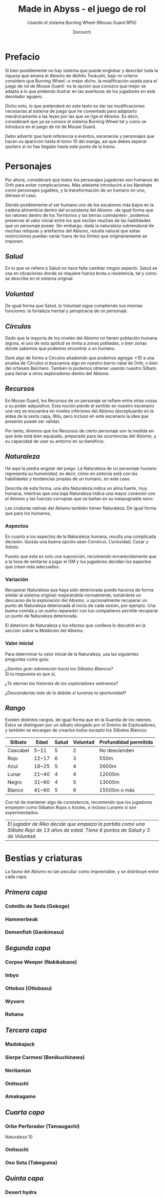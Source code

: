 #+title: Made in Abyss - el juego de rol
#+subtitle: Usando el sistema Burning Wheel (Mouse Guard RPG)
#+author: Dorovich
#+options: \n:t num:t timestamp:nil

* *Prefacio*
Si bien posiblemente no hay sistema que puede englobar y describir toda la riqueza que emana el Abismo de Akihito Tsukushi, bajo mi criterio considero que Burning Wheel -o mejor dicho, la modificación usada para el juego de rol de Mouse Guard- es la opción que conozco que mejor se adapta a lo que pretendo ilustrar en las aventuras de los jugadores en este desolador agujero.

Dicho esto, lo que pretenderé en este texto es dar las modificaciones necesarias al sistema de juego que he comentado para adaptarlo mecánicamente a las leyes por las que se rige el Abismo. Es decir, consideraré que ya se conoce el sistema Burning Wheel tal y como se introduce en el juego de rol de Mouse Guard.

Debo advertir que haré referencia a eventos, escenarios y personajes que hacen su aparición hasta el tomo 10 del manga, así que debes esperar /spoilers/ si no has llegado hasta este punto de la trama.

#+attr_html: :width 800
#+attr_org: :width 800
[[./imgs/The-Abyss.png]]

* *Personajes*
Por ahora, consideraré que todos los personajes jugadores son humanos de Orth para evitar complicaciones. Más adelante introduciré a los Narehate como personajes jugables, y la transformación de un humano en uno, diérase el caso.

Siendo posiblemente el ser humano uno de los escalones más bajos en la cadena alimenticia dentro del ecosistema del Abismo -de igual forma que los ratones dentro de los Territorios y las tierras colindantes-, podemos preservar el valor inicial entre los que oscilan muchas de las habilidades que un personaje posee. Sin embargo, dada la naturaleza sobrenatural de muchas reliquias y artefactos del Abismo, resulta natural que estas restricciones puedan variar fuera de los límites que originariamente se imponen.

** /Salud/
En lo que se refiere a Salud no hace falta cambiar ningún aspecto. Salud se usa en situaciones donde se requiere fuerza bruta o resistencia, tal y como se describe en el sistema original.

** /Voluntad/
De igual forma que Salud, la Voluntad sigue cumpliendo sus mismas funciones: la fortaleza mental y perspicacia de un personaje.

** /Círculos/
Dado que la mayoría de los niveles del Abismo no tienen población humana alguna, el uso de esta aptitud se limita a zonas pobladas, o bien zonas donde sabemos que podemos encontrar a un humano.

Daré algo de forma a Círculos añadiendo que podemos agregar +1D a una prueba de Círculos si buscamos algo en nuestro barrio natal de Orth, o bien del orfanato Belchero. Tambén lo podemos obtener usando nuestro Silbato para llamar a otros exploradores dentro del Abismo.

** /Recursos/
En Mouse Guard, los Recursos de un personaje se refiere entre otras cosas a su poder adquisitivo. Esta noción pierde el sentido en nuestro escenario una vez se encuentra en niveles inferiores del Abismo (exceptuando en la aldea de la sexta capa, Ilblu, pero incluso en este escenario la idea que presento puede ser válida).

Por tanto, diremos que los Recursos de cierto personaje son la medida en que éste está bien equipado, preparado para las ocurrencias del Abismo, y su capacidad de usar su entorno en su beneficio.

** /Naturaleza/
He aquí la piedra angular del juego. La Naturaleza de un personaje humano representa su /humanidad/, es decir, cómo en sintonía está con las habilidades y tendencias propias de un humano, en este caso.

Descrita de esta forma, una alta Naturaleza indica un alma fuerte, muy humana, mientras que una baja Naturaleza indica una mayor conexión con el Abismo y las fuerzas corruptas que se bañan en su inexpugnable seno.

Las criaturas nativas del Abismo también tienen Naturaleza. De igual forma que para los humanos,

*** Aspectos
En cuanto a los aspectos de la Naturaleza humana, resulta una complicada decisión. Quizás una buena opción sean Construir, Curiosidad, Cazar y Astuto.

Puesto que esta es solo una suposición, recomiendo encarecidamente que a la hora de sentarse a jugar el GM y los jugadores decidan los aspectos que crean más adecuados.

*** Variación
Recuperar Naturaleza que haya sido deteriorada puede hacerse de forma similar al sistema original: mejorándola normalmente, tomándote un descanso de la exploración del Abismo, u opcionalmente recuperar un punto de Naturaleza deteriorada al inicio de cada sesión, por ejemplo. Una buena comida y un sueño reparador con tus compañeros permite recuperar un punto de Naturaleza deteriorada.

El deterioro de Naturaleza y los efectos que conlleva lo discutiré en la sección sobre la /Maldición del Abismo/.

*** Valor inicial
Para determinar tu valor inicial de la Naturaleza, usa las siguientes preguntas como guía:

/¿Sientes gran admiración hacia los Silbatos Blancos?/
Si tu respuesta es que sí,

/¿Te aterran las historias de los exploradores veteranos?/

/¿Descenderías más de lo debido si tuvieras la oportunidad?/

** /Rango/
Existen distintos rangos, de igual forma que en la Guardia de los ratones. Éstos se distinguen por un silbato otorgado por el Gremio de Exploradores, y también se encargan de crearlos todos excepto los Silbatos Blancos.

| *Silbato* | *Edad* | *Salud* | *Voluntad* | *Profundidad permitida* |
|-----------+--------+---------+------------+-------------------------|
| Cascabel  | 5~11   |       5 |          2 | No descienden           |
| Rojo      | 12~17  |       6 |          3 | 550m                    |
| Azul      | 18~25  |       5 |          4 | 2600m                   |
| Lunar     | 21~40  |       4 |          4 | 12000m                  |
| Negro     | 31~60  |       4 |          5 | 13000m                  |
| Blanco    | 41~60  |       5 |          6 | 15500m o más            |

Con tal de mantener algo de consistencia, recomiendo que los jugadores empiezen como Silbatos Rojos o Azules, o incluso Lunares si son experimentados.

| /El jugador de Riko decide que empieza la partida como una Silbato Rojo de 13 años de edad. Tiene 6 puntos de Salud y 3 de Voluntad./ |

* *Bestias y criaturas*
La fauna del Abismo es tan peculiar como imprevisible, y se distribuye entre cada capa.

** /Primera capa/
*** Colmillo de Seda (Gokoge)
*** Hammerbeak
*** Demonfish (Gankimasu)

** /Segunda capa/
*** Corpse Weeper (Nakikabane)

#+attr_html: :width 600
#+attr_org: :width 600
[[./imgs/Corpse_Weeper_Anime_Square.png]]

*** Inbyo
*** Ottobas (Ottobasu)
*** Wyvern
*** Rohana

** /Tercera capa/
*** Madokajack
*** Sierpe Carmesí (Benikuchinawa)

#+attr_html: :width 600
#+attr_org: :width 600
[[./imgs/Crimson_Splitjaw_Anime_Square.png]]

*** Neritantan

#+attr_html: :width 600
#+attr_org: :width 600
[[./imgs/Neritantan_Anime_Square.png]]

*** Onitsuchi
*** Amakagame

** /Cuarta capa/
*** Orbe Perforador (Tamaugachi)

#+attr_html: :width 600
#+attr_org: :width 600
[[./imgs/Orb_Piercer_Square.png]]

Naturaleza 10

*** Onitsuchi
*** Oso Seta (Takeguma)

** /Quinta capa/
*** Desert hydra
*** Stingerhead (Kasshogashira)

#+attr_html: :width 600
#+attr_org: :width 600
[[./imgs/Stingerhead_Anime_Square.png]]

Naturaleza 8

*** Hamashirama

** /Sexta capa/
*** Meinastoirim
*** Emperorshell
*** Amaranthine-Deceptor (Kuongatari)

#+attr_html: :width 600
#+attr_org: :width 600
[[./imgs/Amaranthine-Deceptor_Anime.png]]

*** Dragón Molusco (Ryuusazai)

#+attr_html: :width 600
#+attr_org: :width 600
[[./imgs/Turbinid-Dragon_Anime_Square.png]]

Naturaleza 12

*** Misoujack
*** Fuzosheppu
*** Hermit Rat (Yadone)

** /Orden natural del Abismo conocido/
[...]

| 6 | Dragón Molusco                                                            |
| 5 | Orbe Perforador, Amaranthine-Deceptor, Stingerhead                        |
| 4 | Sierpe Carmesí, Madokajack, Fuzosheppu                                    |
| 3 | Ottobas, Corpse Weeper, Colmillo de Seda, Inbyo                                   |
| 2 | Humano (adulto), Narehate (bendecidos), Hammerbeak, Amakagame             |
| 1 | Humano (niño), Narehate, Neritantan, Meinastoirim, Demonfish, Hamashirama |

* *Maldición del Abismo*
Las bestias no son el único peligro que asola a los humanos en el inframundo. La Maldición del Abismo es la prueba irrefutable de que el pozo corrompe, sea rápido o poco a poco, a todo aquel que osa desafiarlo.

 [[./imgs/Curse-of-the-Abyss.png]]

** /Capas/
El ascenso por las diferentes capas tiene efectos adversos para los personajes. Aplica los que correspondan al ascender 10 metros o más.

*** 1ª - *Borde del Abismo* (0~1350m)
 No hay pérdida de Naturaleza. Prueba de Salud Ob.2 o quedas mareado (como Cansado).

 [[./imgs/1st-Layer.png]]

*** 2ª - *Bosque de la tentación* (1350~2600m)
 Tu Naturaleza se deteriora en 1 punto. Prueba de Salud Ob.3 o sufres náuseas y dolores de cabeza (como Cansado y Enfadado).

 [[./imgs/2nd-Layer.png]]

*** 3ª - *La gran falla* (2600~7000m)
 Tu Naturaleza se deteriora en 2 puntos. Prueba de Voluntad Ob.3 o sufres vértigo y alucinaciones (como Cansado, Enfadado y -1D en pruebas de Naturaleza, Salud y Voluntad durante veinte minutos).

 [[./imgs/3rd-Layer.png]]

*** 4ª - *Cáliz de gigantes* (7000~12000m)
 Deterioro de 3 puntos de Naturaleza. Prueba de Salud Ob.4 o sufres un dolor intenso por todo el cuerpo y hemorragias por todos los orificios (como Cansado y Herido). Si el margen de fallo fue de 3 o más, quedas inconsciente.

 [[./imgs/4th-Layer.png]]

*** 5ª - *Mar de cadáveres* (12000~13000m)
 Naturaleza deteriorada en 4 puntos. Prueba de Voluntad Ob.4 o quedas privado de tus sentidos y entras en comportamiento auto-lesionante (como Cansado, y durante veinte minutos -2D en pruebas de Naturaleza, Salud y Voluntad). Si el margen de fallo fue de 3 o más, quedas inconsciente.

 [[./imgs/5th-Layer.png]]

*** 6ª - *Capital sin retorno* (13000~15500m)
 Tu Naturaleza se deteriora en 6 puntos. Prueba de Voluntad Ob.5 o quedas Herido. Mutas permanentemente a un Narehate (Rasgo).

 [[./imgs/6th-Layer.png]]

*** 7ª - *El vórtice final* (15000~?????m)
 Se desconocen los efectos completos, pero supondremos que tu Naturaleza se deteriora en 7 puntos. Prueba de Salud Ob.5 o quedas Cansado y Herido. Mutas permanentemente a un Narehate (Rasgo).

 [[./imgs/7th-Layer-Sketch.png]]

** /Distorsión temporal/
Se dice que hay alún tipo de distorsión del tiempo dentro del Abismo, aunque no se sabe con certeza si es real o una mera sensación de los exploradores. La Silbato Blanco Ozen afirma que el efecto se vuelve extremo a partir de la quinta capa de las profundidades, por experiencia propia: ella descendió lo que supuso fueron un par de semanas, pero en la superfície habían pasado meses.

Este efecto es opcional. Si escoges usarlo en vuestra partida, considera que una hora en la superfície equivale a la mitad del número de la capa actual de los jugadores, por ejemplo: una hora en la superfície son 2 horas en la 4ª capa.

** /Naturaleza 0, Naturaleza 7/
Si tu Naturaleza se reduce a 0 se aplican las reglas originales, excepto cuando has ascendido desde la 6ª o 7ª capa, en cuyo caso el rasgo adquirido es el de Narehate.

En caso que tu Naturaleza alcanze el valor máximo de 7, lo cual es muy complicado en este escenario, tu personaje pierde todo sueño de explorar el Abismo y sus peligros constantes y sin sentido, retirándose de su vida de explorador.

** /Bendición/
La Bendición del Abismo es un fenómeno extremadamente peculiar, y se da únicamente en circunstancias específicas. Hacen falta dos personas con un gran vínculo emocional entre ellas, y que una reciba todo el peso de la Maldición durante el ascenso desde la sexta capa (al menos). Si sobrevive a la Maldición, la otra persona es perdonada y recibe la Bendición. Ambas reciben el Rasgo de /Narehate/.

* *Exploración*
El paisaje y entorno al que se enfrentan los personajes desesa ser explorado a fondo.

** /Iluminación/
La falta de una fuente de luz durante un conflicto que use Salud como base en un lugar sin iluminación implica un -1 a tu disposición inicial.

* *Habilidades*
Las nuevas habilidades introducidas, junto con sus usos y factores, son las siguientes:

** /Escalador/
Un escalador se dedica a trepar y descender simas y paredes montañosas generalmente.

Los hescaladores pueden recibir usar mapas creados por cartógrafos y herramientas creadas por herreros como suministros.

*** Factores para Escalador
/Terreno/: algo empinado (45º~80º), vertical (90º), muy empinado (120º~150º), boca abajo (180º+).

/Distancia/: 10 metros, 50 metros, 100 metros, 250 metros, 500 metros.

*** Sugerencias de ayuda para Escalador
Los Conocimientos apropiados.

** /Conocimiento del flujo de Consciencias/
Referente a la capacidad de detectar peculiaridades en el flujo de Consciencias. Es propio de Narehate y las criaturas y bestias nativas del Abismo.

* *Rasgos*
Los nuevos rasgos introducidos y sus cualidades son los siguientes:

** /Tocado por el Abismo/
Tus viajes te han pasado factura. Has tenido cambios fisiológicos, sean menores (necesidad de usar lentes para evitar dolor de cabeza, pérdida de uñas, baja estatura inususal o piel seca), mayores (irises negros como la tez, palidez extrema, comportamiento animalista, una dudosa moralidad, musculatura anormal, dificultades siendo socialmente aceptable), u otros síntoma de una larga exposición a la Maldición del Abismo.

** /Narehate/
"/Nare no hate/" (Una sombra de tu antiguo yo). Ese es el destino de todo aquel que sobrevive al ascenso desde el sexto estrato del inframundo. Al adquirir este rasgo, tus Círculos se reducen a 1, puesto que el resto de exploradores te da por muerto (o te mataría si te vieran).

Todos los Narehate pueden ver el flujo de Consciencias creado por la Maldición del Abismo, además de en qué lugares es más fuerte, débil, o inexistente. A sus ojos es parecida a una niebla que tinta los alrededores de un todo azulado. Por esto obtienes Conocimiento del flujo de Consciencias a nivel 3. Puedes usar esta habilidad para ayudar a tus compañeros indicando lugares más seguros para ascender.

Si eras humano, tu forma queda deformada para siempre. Tu cuerpo queda reducido a un confuso montón de carne y tu Naturaleza, Salud y Voluntad se reducen a 1. Si obtuviste la Bendición, tu cuerpo cobra un aspecto más bestial, animal (pelaje, cola, alas, garras, largas orejas, escamas...). Ponte de acuerdo con en GM para esta mutación basándote en los deseos u objetivos de tu personaje.

El rasgo de Narehate es uno especial: no puede ser eliminado ni cambiado de ningun modo, y únicamente se puede obtener por medio de la Maldición del Abismo. Tampoco tiene un nivel, mecánicamente se usa del mismo modo que un rasgo de nivel 2.

** /Ciudadano de la Ciudad Dorada/
Se dice que el profundidades del Abismo se encuentra verdaderamente una Ciudad Dorada. Cualquier explorador daría lo que fuera por verla con sus propios ojos, si es que existe. Eres -o fuiste- uno de sus habitantes, hasta que ascendiste a los niveles superiores por obra del destino. Para los más conocedores de los secretos prohibidos del Abismo, se les asigna la categoría de reliquia "Aubade", es decir, reliquias capaces de cambiar la historia del Abismo tal y como se conoce.

Puesto que no son realmente humanos sino robots muy parecidos a ellos, todo Ciudadano de la Ciudad Dorada tiene como valor máximo de Salud 7, y suelen empezar con un valor inicial de 6. Poseen además un arma única, el /Lanzallamas/ (+5e a un ataque con éxito. Tiene cargas limitadas. Quedas inconsciente durante 2 horas al acabar el conflicto), y brazos que se extienden como ganchos hasta 40m. Adicionalmente, recuperarse de las condiciones Cansado, Herido y Enfermo es siempre Ob.2 para ellos, y son inmunes a los efectos de la Maldición del Abismo.

El rasgo de Ciudadano de la Ciudad Dorada es uno especial: no puede ser eliminado ni cambiado de ningun modo, y únicamente se puede obtener si tu personaje hubiera sido asó desde el principio. Tampoco tiene un nivel, mecánicamente se usa del mismo modo que un rasgo de nivel 2.

No recomiendo tener personajes con este rasgo en la partida, puesto que tienen muchas más facilidades que el resto, y desequilibran al aquipo.

* *Condiciones*
Para añadir algo de drama, añadiré una condición a las ya existentes:

** /Envenenado/
Puedes quedar envenenado como resultado de una prueba o conflicto fallido contra flora o criaturas del Abismo. Para sanar el envenenamiento no se puede prescindir de un sanador como con las condiciones Herido y Enfermo. Por ello es una condición muy peligrosa para un jugador, ya que puede ser letal si no es tratada a tiempo.

Mientras estés envenenado sufres una desventaja de -1D en todas las pruebas de Salud, Voluntad y Naturaleza, además de modificar con -1 la disposición de cualquier conflicto. Cada cinco minutos después de quedar envenenado, debes superar una prueba de Salud Ob.3 o los efectos del veneno empeoran restando 1D más en las pruebas y -1 más a la disposición de conflictos. Si la cantidad restada a las pruebas supera tu valor actual de Voluntad, entras en un estado catatónico. Si supera tu valor actual de Salud, mueres.

De igual forma que con las condiciones Herido y Enfermo, un sanador puede superar una prueba Ob.3 para eliminar esta condición. Si falla, significa que ya es demasiado tarde para ti.

 | /Nanachi pretende utilizar su habilidad Sanador 4 para ayudar a Riko con su envenenamiento. Usando como ayuda su Conocimiento sobre venenos 2 (+1D) y los suministros que tenía guardados (setas de Osos Seta, +1D), obtiene +2D a su prueba. Tiene en total 6D. Al tirar logra 4 éxitos, y como eliminar el envenenamiento es Ob.3, consigue eliminar la condición de Riko./ |

* *Conflictos (ejemplos)*
| /Al llegar a la cuarta capa, Riko y Reg entran en el territorio de un Orbe Perforador, que les planta cara. El GM declara un conflicto y se deciden los objetivos. El Orbe Perforador pretende asesinar a los intrusos, mientras que Reg y Riko pretenden huir a una zona segura./ |
